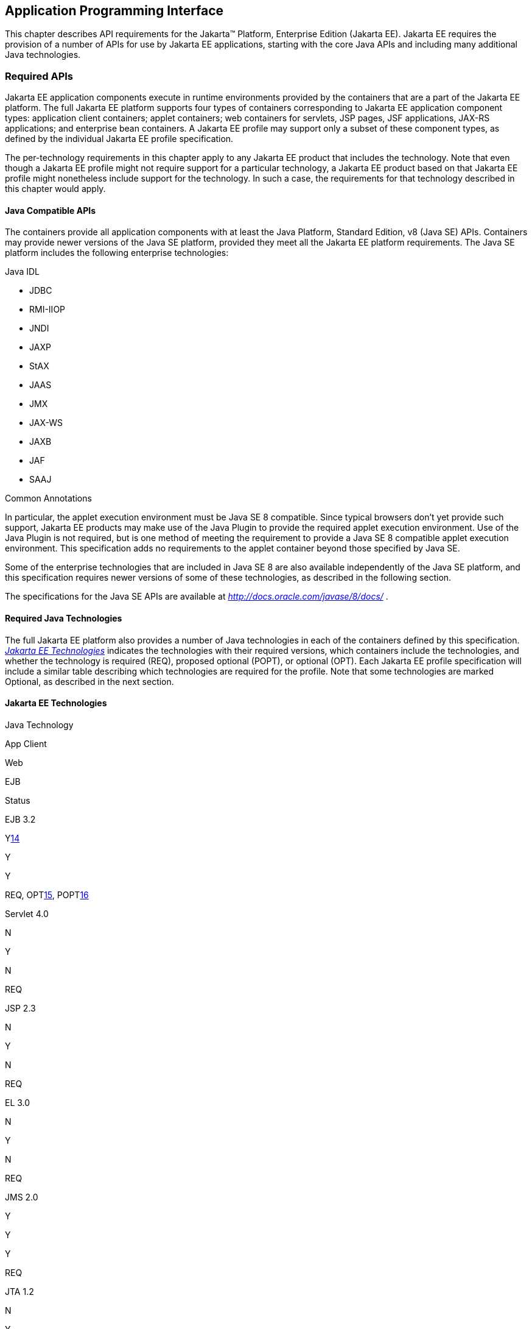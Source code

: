 [[a2133]]
== Application Programming Interface

This chapter describes API requirements
for the Jakarta™ Platform, Enterprise Edition (Jakarta EE). Jakarta EE requires
the provision of a number of APIs for use by Jakarta EE applications,
starting with the core Java APIs and including many additional Java
technologies.


[[a2136]]
=== Required APIs

Jakarta EE application components execute in
runtime environments provided by the containers that are a part of the
Jakarta EE platform. The full Jakarta EE platform supports four types of
containers corresponding to Jakarta EE application component types:
application client containers; applet containers; web containers for
servlets, JSP pages, JSF applications, JAX-RS applications; and
enterprise bean containers. A Jakarta EE profile may support only a subset
of these component types, as defined by the individual Jakarta EE profile
specification.

The per-technology requirements in this
chapter apply to any Jakarta EE product that includes the technology. Note
that even though a Jakarta EE profile might not require support for a
particular technology, a Jakarta EE product based on that Jakarta EE profile
might nonetheless include support for the technology. In such a case,
the requirements for that technology described in this chapter would
apply.

==== Java Compatible APIs

The containers provide all application
components with at least the Java Platform, Standard Edition, v8 (Java
SE) APIs. Containers may provide newer versions of the Java SE platform,
provided they meet all the Jakarta EE platform requirements. The Java SE
platform includes the following enterprise technologies:

Java IDL

* JDBC
* RMI-IIOP
* JNDI
* JAXP
* StAX
* JAAS
* JMX
* JAX-WS
* JAXB
* JAF
* SAAJ

Common Annotations

In particular, the applet execution
environment must be Java SE 8 compatible. Since typical browsers don’t
yet provide such support, Jakarta EE products may make use of the Java
Plugin to provide the required applet execution environment. Use of the
Java Plugin is not required, but is one method of meeting the
requirement to provide a Java SE 8 compatible applet execution
environment. This specification adds no requirements to the applet
container beyond those specified by Java SE.

Some of the enterprise technologies that are
included in Java SE 8 are also available independently of the Java SE
platform, and this specification requires newer versions of some of
these technologies, as described in the following section.

The specifications for the Java SE APIs are
available at _http://docs.oracle.com/javase/8/docs/_ .

==== Required Java Technologies

The full Jakarta EE platform also provides a
number of Java technologies in each of the containers defined by this
specification. _<<a2159, Jakarta EE Technologies>>_ indicates the technologies with their required
versions, which containers include the technologies, and whether the
technology is required (REQ), proposed optional (POPT), or optional
(OPT). Each Jakarta EE profile specification will include a similar table
describing which technologies are required for the profile. Note that
some technologies are marked Optional, as described in the next section.

[[a2159]]
==== Jakarta EE Technologies

Java Technology

App Client

Web

EJB

Status

EJB 3.2

{empty}Ylink:#a3661[14]

Y

Y

{empty}REQ, OPTlink:#a3662[15],
POPTlink:#a3663[16]

Servlet 4.0

N

Y

N

REQ

JSP 2.3

N

Y

N

REQ

EL 3.0

N

Y

N

REQ

JMS 2.0

Y

Y

Y

REQ

JTA 1.2

N

Y

Y

REQ

JavaMail 1.6

Y

Y

Y

REQ

Connector 1.7

N

Y

Y

REQ

Web Services 1.4

Y

Y

Y

REQ

JAX-RPC 1.1

Y

Y

Y

OPT

JAX-RS 2.1

N

Y

N

REQ

WebSocket 1.1

N

Y

N

REQ

JSON-P 1.1

Y

Y

Y

REQ

JSON-B 1.0

Y

Y

Y

REQ

Concurrency Utilities for Java EE 1.0

N

Y

Y

REQ

Batch 1.0

N

Y

Y

REQ

JAXR 1.0

Y

Y

Y

OPT

Jakarta EE Management 1.1

Y

Y

Y

REQ

{empty}Jakarta EE Deployment
1.2link:#a3664[17]

N

N

N

OPT

JACC 1.5

N

Y

Y

REQ

JASPIC 1.1

N

Y

Y

REQ

Jakarta EE Security API 1.0

N

Y

Y

REQ

JSP Debugging 1.0

N

Y

N

REQ

JSTL 1.2

N

Y

N

REQ

Web Services Metadata 2.1

Y

Y

Y

REQ

JSF 2.3

N

Y

N

REQ

Common Annotations 1.3

Y

Y

Y

REQ

Java Persistence 2.2

Y

Y

Y

REQ

Bean Validation 2.0

Y

Y

Y

REQ

Managed Beans 1.0

Y

Y

Y

REQ

Interceptors 1.2

Y

Y

Y

REQ

Contexts and Dependency Injection for Jakarta EE
2.0

Y

Y

Y

REQ

Dependency Injection for Java 1.0

Y

Y

Y

REQ

{empty}All classes and interfaces required by
the specifications for the APIs must be provided by the Jakarta EE
containers indicated above. In some cases, a Jakarta EE product is not
required to provide objects that implement interfaces intended to be
implemented by an application server, nevertheless, the definitions of
such interfaces must be included in the Jakarta EE platform. If an
implementation includes support for a technology marked as Optional,
that technology must be supported in the containers specified above. If
a product implementation does not support a technology marked as
Optional, it must not include the APIs for that
technology.link:#a3665[18]

[[a2331]]
==== Pruned Java Technologies

As the Jakarta EE specification has evolved,
some of the technologies originally included in Jakarta EE are no longer as
relevant as they were when they were introduced to the platform. The
Jakarta EE expert group follows a process first defined by the Java SE
expert group ( _http://mreinhold.org/blog/removing-features_ ) to prune
technologies from the platform in a careful and orderly way that
minimizes the impact to developers using these technologies, while
allowing the platform to grow even stronger. In short, the process
defines two steps:



. The Umbrella Expert Group (UEG) for release
N of the platform decides to propose that a particular feature be
removed. The specification for that release documents the proposal.
. The UEG for release N+1 decides whether to
remove the feature from that release, retain it as a required component,
or leave it in the "proposed removal" state for the next UEG to decide.



The result of successfully applying this
policy to a feature is not the actual deletion of the feature but rather
the conversion of the feature from a required component of the platform
into an optional component. No actual removal from the specification
occurs, although the feature may be removed from products at the choice
of the product vendor.

Technologies that have been pruned as of Jakarta
EE 8 are marked Optional in
<<a2159, Jakarta EE
Technologies>>. Technologies that may be pruned in a future release are
marked Proposed Optional in
<<a2159, Jakarta EE
Technologies>>.

[[a2339]]
=== Java Platform, Standard Edition (Java SE) Requirements

==== Programming Restrictions

 _The_ Jakarta EE _programming model divides
responsibilities between Application Component Providers and_ Jakarta EE
_Product Providers: Application Component Providers focus on writing
business logic and the_ Jakarta EE _Product Providers focus on providing a
managed system infrastructure in which the application components can be
deployed._

 _This division leads to a restriction on the
functionality that application components can contain. If application
components contain the same functionality provided by Jakarta EE system
infrastructure, there are clashes and mis-management of the
functionality._

 _For example, if enterprise beans were
allowed to manage threads, the_ Jakarta EE _platform could not manage the
life cycle of the enterprise beans, and it could not properly manage
transactions._

Since we do not want to subset the Java SE
platform, and we want Jakarta EE Product Providers to be able to use Java
SE products without modification in the Jakarta EE platform, we use the
Java SE security permissions mechanism to express the programming
restrictions imposed on Application Component Providers.

In this section, we specify the Java SE
security permissions that the Jakarta EE Product Provider must provide for
each application component type. We call these permissions the Jakarta EE
security permissions set. The Jakarta EE security permissions set is a
required part of the Jakarta EE API contract. We also specify the set of
permissions that the Jakarta EE Product Provider must be able to restrict
from being provided to application components. In addition, we specify
the means by which application component providers may declare the need
for specific permissions and how these declarations must be processed by
Jakarta EE products.

The Java SE security permissions are fully
described in
_http://docs.oracle.com/javase/8/docs/technotes/guides/security/permissions.html_
.

==== Jakarta EE Security Manager Related Requirements

Every Jakarta EE product must be capable of
running with a Java security manager that enforces Java security
permissions and that prevents application components from performing
operations for which they have not been provided the required
permissions.

===== Jakarta EE Product Provider’s Responsibilities

A Jakarta EE product may allow application
components to run without a security manager, but every Jakarta EE product
must be capable of running application components with a security
manager that enforces security permissions, as described below.

The set of security permissions provided to
application components by a particular installation is a matter of
policy outside the scope of this specification, however, every Jakarta EE
product must be capable of running with a configuration that provides
application classes and packaged libraries the permissions defined in
<<a2366, Jakarta EE Security
Permissions Set>>.

All Jakarta EE products must allow the set of
permissions available to application classes in a module to be
configurable, providing application components in some modules with
different permissions than those described in
<<a2366, Jakarta EE Security
Permissions Set>>.

As defined in
<<a2496, Declaring Permissions
Required by Application Components>>,” a component provider may declare
the permissions required by the application classes and libraries
packaged in a module. When a component provider has declared the
permissions required by a module, on successful deployment of the
module, at least the declared permissions must have been granted to the
application classes and libraries packaged in the module. If security
permissions are declared that conflict with the policy of the product
installation, the Jakarta EE product must fail deployment of the
application module. If an application module does not contain a
declaration of required security permissions and deployment otherwise
succeeds, the Jakarta EE product must grant the application classes and
libraries the permissions established by the security policy of the
installation. The Jakarta EE product must ensure that the system
administrator for the installation be able to define the security policy
for the installation to include the permissions in
<<a2366, Jakarta EE Security
Permissions Set>>.

Note that, on some installations of Jakarta EE
products, the security policy of the installation may be such that
applications are granted fewer permissions than those defined in

<<a2366, Jakarta EE Security
Permissions Set>> and, as a result, some applications that declare only
the permissions defined in
<<a2366, Jakarta EE Security
Permissions Set>> may not be deployable. Other applications that require
the same permissions but do not declare them may deploy but will
encounter runtime failures when the missing permission is required by
the application component.

Every Jakarta EE product must be capable of
running with a Java security manager and with an installation policy
that does not grant the permissions described in
<<a2438, Restrictable Jakarta EE
Security Permissions>> to Web, EJB, and resource adapter components. That
environment must otherwise fully support the requirements of this
specification.

===== Application Component Provider’s Responsibilities

To ensure that application deployment will
only succeed if required permissions are compatible with security policy
of the installation environment, application component providers should
declare all Java security permissions required by their application
components.

<<a2496, Declaring Permissions Required by Application Components>>,” defines the
mechanism(s) by which required permissions may be declared.

Note that, while FilePermissions or
SocketPermissions for specific resources may be granted as a result of
application components declaring them as required, the local operating
system or network security policy may restrict access to the requested
resources. This may result in a runtime failure to access these
resources even though deployment of the application has succeeded.

===== System Administrator’s Responsibilities

Security policy requirements differ from one
installation environment to another. The system administrator is
responsible for configuring the permissions available to application
modules to meet the security policy requirements of the installation
environment. For example, cloud environments may require greater
restrictions on the system resources available to applications than
on-premise enterprise installations. Note that restricting the
permissions beyond those in
<<a2366, Jakarta EE Security
Permissions Set>> may prevent some applications from working correctly.

Care should be taken by the system
administrator to ensure that resources that are expected to be available
to application components are appropriately represented in the security
policy of the operational environment.

In particular, the temporary file directory
made available through the ServletContext attribute
_javax.servlet.context.tempdir_ should be available to deployed
applications. The security policy of the operational environment should
grant the application server process access to the corresponding part of
the file system. The Jakarta EE Product must be capable of using the
security manager to enforce that an application only has access to the
part of the filesystem namespace named by the
_javax.security.context.tempdir_ attribute, and that that part of the
filesystem namespace is separate from the corresponding filesystem
namespace available to other applications.

===== Listing of the Jakarta EE Security Permissions Set

<<a2366, Jakarta EE Security Permissions Set>> lists the Java permissions that Jakarta
EE components (by type) can reliably be granted by a Jakarta EE product,
given appropriate local installation configuration.

[[a2366]]
===== Jakarta EE Security Permissions Set


Security Permissions

Target

Action

Application Clients





 _java.awt.AWTPermission_

accessClipboard



 _java.awt.AWTPermission_

accessEventQueue



 _java.awt.AWTPermission_

showWindowWithout

WarningBanner



 _java.lang.RuntimePermission_

exitVM



 _java.lang.RuntimePermission_

loadLibrary.*



 _java.lang.RuntimePermission_

queuePrintJob



 _java.net.SocketPermission_

*

connect

 _java.net.SocketPermission_

localhost:1024-

accept,listen

 _java.io.FilePermission_

*

read,write

 _java.util.PropertyPermission_

*

read

Applet Clients





 _java.net.SocketPermission_

 _codebase_

connect

 _java.util.PropertyPermission_

 _limited_

read

Web, EJB, and Resource Adapter

Components





 _java.lang.RuntimePermission_

loadLibrary.*



 _java.lang.RuntimePermission_

queuePrintJob



 _java.net.SocketPermission_

*

connect

 _java.io.FilePermission_

*

{empty}read,write link:#a3666[19]

java.io.FilePermission

file:$\{javax.servlet.context.tempdir}

{empty}read, write link:#a3667[20]

 _java.util.PropertyPermission_

*

read

===== Restrictable Jakarta EE Security Permissions

<<a2438, Restrictable Jakarta EE Security Permissions>> lists the Java permissions
that a Jakarta EE product must be capable of restricting when running a Web
or EJB application component. If the Target field is empty, a Jakarta EE
product must be capable of deploying application modules such that no
instances of that permission are granted to the components in the
application module.



[[a2438]]
===== Restrictable Jakarta EE Security Permissions

Security Permissions

Target

Action

Web, EJB, and Resource Adapter Components





java.security.AllPermission





java.security.SecurityPermission





java.security.UnresolvedPermission





java.awt.AWTPermission





java.io.SerializablePermission





java.lang.reflect.ReflectPermission





 _java.lang.RuntimePermission_

{empty}<any except loadLibrary.* and
queuePrintJob> link:#a3668[21]



 _java.net.NetPermission_





 _java.sql.SQLPermission_





 _java.util.PropertyPermission_

<any>

{empty}write link:#a3669[22]

java.util.logging.LoggingPermission





javax.net.ssl.SSLPermission





java.security.auth.AuthPermission





java.security.auth.PrivateCredentialPermission





java.security.auth.kerberos.DelegationPermission





java.security.auth.kerberos.ServicePermission





javax.sound.sampled.AudioPermission





[[a2496]]
===== Declaring Permissions Required by Application Components
By declaring the permissions required by an
application as described in this section, an application component
provider is ensured, through the successful deployment of his or her
application, that the Jakarta EE Product has granted at least the declared
permissions to the classes and libraries packaged in the application
module.

Since the specific set of permissions granted
to a successfully deployed application is a function of the security
policy for the installation and the permissions declared within the
_permissions.xml_ files, the application component provider is ensured
that the effective permission set consists of at least those permissions
that are declared within the application.

Permission declarations must be stored in
_META-INF/permissions.xml_ file within an EJB, web, application client,
or resource adapter archive in order for them to be located and
subsequently processed by the deployment machinery of the Jakarta EE
Product. The Jakarta EE Product is not required to support
_permissions.xml_ files that specify permission classes that are
packaged in the application.

The permissions for a packaged library are
the same as the permissions for the module. Thus, if a library is
packaged in a _.war_ file, it gets the permissions of the _.war_ file.

For applications packaged in an _.ear_ file,
the declaration of permissions must be at _.ear_ file level. This
permission set is applied to all modules and libraries packaged within
the _.ear_ file or within its contained modules. Any _permissions.xml_
files within such packaged modules are ignored, regardless of whether a
_permissions.xml_ file has been supplied for the _.ear_ file itself.

The fact that these permission declarations
are being made from within the context of a particular application
implies the codeBase(s) to which the grant should be made. This
simplifies the syntax that is needed to just the Permission class name
and two String arguments. This aligns the declaration syntax with the
default policy language and the constructor signature for permissions
that is compliant with the default policy syntax.



permission <class> [<name> [, <action
list>]];



The following is an example of a permission
set declaration:

...

<permissions>

 <permission>


<class-name>java.io.FilePermission</class-name>

 <name>/tmp/abc</name>

 <actions>read,write</actions>

 </permission>

 <permission>


<class-name>java.lang.RuntimePermission</class-name>

 <name>createClassLoader</name>

 </permission>

</permissions>

...



The Jakarta EE permissions XML Schema is located
at _http://xmlns.jcp.org/xml/ns/javaee/permissions_8.xsd_ .

==== Additional Requirements

[[a2523]]
===== Networking

The Java SE platform includes a pluggable
mechanism for supporting multiple URL protocols through the
_java.net.URLStreamHandler_ class and the
_java.net.URLStreamHandlerFactory_ interface.

The following URL protocols must be supported:

*  _file_ _:_ Only reading from a _file_ URL
need be supported. That is, the corresponding _URLConnection_ object’s
_getOutputStream_ method may fail with an _UnknownServiceException_ .
File access is restricted according to the permissions described above.
*  _http_ _:_ Version 1.1 of the HTTP protocol
must be supported. An _http_ URL must support both input and output.
*  _https_ : SSL version 3.0 and TLS version 1.2
must be supported by _https_ URL objects. Both input and output must be
supported.

The Java SE platform also includes a mechanism
for converting a URL’s byte stream to an appropriate object, using the
_java.net.ContentHandler_ class and _java.net.ContentHandlerFactory_
interface. A _ContentHandler_ object can convert a MIME byte stream to
an object. _ContentHandler_ objects are typically accessed indirectly
using the _getContent_ method of _URL_ and _URLConnection_ .

When accessing data of the following MIME types
using the _getContent_ method, objects of the corresponding Java type
listed in _<<a2531, Java Type of
Objects Returned When Using the getContent Method>>_ must be returned.

===== Java Type of Objects Returned When Using[[a2531]] the getContent Method

MIME Type

Java Type

 _image/gif_

 _java.awt.Image_

 _image/jpeg_

 _java.awt.Image_

 _image/png_

 _java.awt.Image_

Many environments will use HTTP proxies rather
than connecting directly to HTTP servers. If HTTP proxies are being used
in the local environment, the HTTP support in the Java SE platform
should be configured to use the proxy appropriately. Application
components must not be required to configure proxy support in order to
use an _http_ URL.

Most enterprise environments will include a
firewall that limits access from the internal network (intranet) to the
public Internet, and vice versa. It is typical for access using the HTTP
protocol to pass through such firewalls, perhaps by using proxy servers.
It is not typical that general TCP/IP traffic, including RMI-JRMP, and
RMI-IIOP, can pass through firewalls.

These considerations have implications on the
use of various protocols to communicate between application components.
This specification requires that HTTP access through firewalls be
possible where local policy allows. Some Jakarta EE products may provide
support for tunneling other communication through firewalls, but this is
neither specified nor required. Application developers should consider
the impact of these issues in the design of applications, particularly
in view of cloud environments, where a cloud platform provider might
only allow HTTP-based access.

===== JDBC™ API

The JDBC API, which is part of the Java SE
platform, allows for access to a wide range of data storage systems. The
Java SE platform, however, does not require that a system meeting the
Java Compatible™ quality standards provide a database that is accessible
through the JDBC API.

To allow for the development of portable
applications, the Jakarta EE specification does require that such a
database be available and accessible from a Jakarta EE product through the
JDBC API. Such a database must be accessible from web components,
enterprise beans, and application clients, but need not be accessible
from applets. In addition, the driver for the database must meet the
JDBC Compatible requirements in the JDBC specification.

Jakarta EE applications should not attempt to
load JDBC drivers directly. Instead, they should use the technique
recommended in the JDBC specification and perform a JNDI lookup to
locate a _DataSource_ object. The JNDI name of the _DataSource_ object
should be chosen as described in
<<a1120, Resource Manager
Connection Factory References>>.” The Jakarta EE platform must be able to
supply a _DataSource_ that does not require the application to supply
any authentication information when obtaining a database connection. Of
course, applications may also supply a user name and password when
connecting to the database.

When a JDBC API connection is used in an
_enterprise bean_ , the transaction characteristics will typically be
controlled by the container. The component should not attempt to change
the transaction characteristics of the connection, commit the
transaction, roll back the transaction, or set autocommit mode. Attempts
to make changes that are incompatible with the current transaction
context may result in a _SQLException_ being thrown. The EJB
specification contains the precise rules for _enterprise beans._

Note that the same restrictions apply when a
component creates a transaction using the JTA _UserTransaction_
interface. The component should not attempt the operations listed above
on the JDBC _Connection_ object that would conflict with the transaction
context.

Drivers supporting the JDBC API in a Jakarta EE
environment must meet the JDBC API Compliance requirements as specified
in the JDBC specification.

The JDBC API includes APIs for connection
naming via JNDI, connection pooling, and distributed transaction
support. The connection pooling and distributed transaction features are
intended for use by JDBC drivers to coordinate with an application
server. Jakarta EE products are not required to support the application
server facilities described by these APIs, although they may prove
useful.

The Connector architecture defines an SPI
that essentially extends the functionality of the JDBC SPI with
additional security functionality, and a full packaging and deployment
functionality for resource adapters. A Jakarta EE product that supports the
Connector architecture must support deploying and using a JDBC driver
that has been written and packaged as a resource adapter using the
Connector architecture.

The JDBC 4.2 specification is available at
_https://jcp.org/en/jsr/detail?id=221_ .

[[a2553]]
===== Jakarta™ API for XML Web Services (JAX-WS) Requirements

The JAX-WS specification provides support for
web services that use the JAXB API for binding XML data to Java objects.
The JAX-WS specification defines client APIs for accessing web services
as well as techniques for implementing web service endpoints. The Web
Services for Jakarta EE specification describes the deployment of
JAX-WS-based services and clients. The EJB and Servlet specifications
also describe aspects of such deployment. It must be possible to deploy
JAX-WS-based applications using any of these deployment models.

The JAX-WS specification describes the
support for message handlers that can process message requests and
responses. In general, these message handlers execute in the same
container and with the same privileges and execution context as the
JAX-WS client or endpoint component with which they are associated.
These message handlers have access to the same JNDI _java:comp/env_
namespace as their associated component. Custom serializers and
deserializers, if supported, are treated in the same way as message
handlers.

The JAX-WS specification is available at
_http://jcp.org/en/jsr/summary?id=224_ .

===== Java IDL (Proposed Optional)

The requirements in this section only apply
to Jakarta EE products that support interoperability using CORBA.

Java IDL allows applications to access any
CORBA object, written in any language, using the standard IIOP protocol.
The Jakarta EE security restrictions typically prevent all application
component types except application clients from creating and exporting a
CORBA object, but all Jakarta EE application component types can be clients
of CORBA objects.

A Jakarta EE product must support Java IDL as
defined by chapters 1 - 8, 13, and 15 of the CORBA 2.3.1 specification,
available at _http://www.omg.org/cgi-bin/doc?formal/99-10-07_ , and the
IDL To Java Language Mapping Specification, available at
_http://www.omg.org/cgi-bin/doc?ptc/2000-01-08_ .

The IIOP protocol supports the ability to
multiplex calls over a single connection. All Jakarta EE products must
support requests from clients that multiplex calls on a connection to
either Java IDL server objects or RMI-IIOP server objects (such as
enterprise beans). The server must allow replies to be sent in any
order, to avoid deadlocks where one call would be blocked waiting for
another call to complete. Jakarta EE clients are not required to multiplex
calls, although such support is highly recommended.

A Jakarta EE product must provide support for a
CORBA Portable Object Adapter (POA) to support portable stub, skeleton,
and tie classes. A Jakarta EE application that defines or uses CORBA
objects other than enterprise beans must include such portable stub,
skeleton, and tie classes in the application package.

Jakarta EE applications need to use an instance
of _org.omg.CORBA.ORB_ to perform many Java IDL and RMI-IIOP operations.
The default ORB returned by a call to _ORB.init(new String[0], null)_
must be usable for such purposes; an application need not be aware of
the implementation classes used for the ORB and RMI-IIOP support.

In addition, for performance reasons it is
often advantageous to share an ORB instance among components in an
application. To support such usage, all web, enterprise bean, and
application client containers are required to provide an ORB instance in
the JNDI namespace under the name _java:comp/ORB_ . The container is
allowed, but not required, to share this instance between components.
The container may also use this ORB instance itself. To support
isolation between applications, an ORB instance should not be shared
between components in different applications. To allow this ORB instance
to be safely shared between components, portable components must
restrict their usage of certain ORB APIs and functionality:

* Do not call the ORB _shutdown_ method.
* Do not call the _org.omg.CORBA_2_3.ORB_
methods _register_value_factory_ and _unregister_value_factory_ with an
_id_ used by the container.

A Jakarta EE product must provide a COSNaming
service to support the EJB interoperability requirements. It must be
possible to access this COSNaming service using the Java IDL COSNaming
APIs. Applications with appropriate privileges must be able to lookup
objects in the COSNaming service. COSNaming is defined in the
Interoperable Naming Service specification, available at
_http://www.omg.org/cgi-bin/doc?formal/2000-06-19_ .

===== RMI-JRMP

JRMP is the Java technology-specific Remote
Method Invocation (RMI) protocol. The Jakarta EE security restrictions
typically prevent all application component types except application
clients from creating and exporting an RMI object, but all Jakarta EE
application component types can be clients of RMI objects.

===== RMI-IIOP (Proposed Optional)

The requirements in this section only apply
to Jakarta EE products that include an EJB container and support
interoperability using RMI-IIOP.

RMI-IIOP allows objects defined using RMI
style interfaces to be accessed using the IIOP protocol. It must be
possible to make any remote _enterprise bean accessible via_ RMI-IIOP.
Some Jakarta EE products will simply make all remote enterprise beans
always (and only) accessible via RMI-IIOP; other products might control
this via an administrative or deployment action. These and other
approaches are allowed, provided that any remote enterprise bean (or by
extension, all remote enterprise beans) can be made accessible using
RMI-IIOP.

Components accessing remote _enterprise
beans_ may need to use the _narrow_ method of the
_javax.rmi.PortableRemoteObject_ class, under circumstances described in
the EJB specification. Because remote enterprise beans may be deployed
using other RMI protocols, portable applications must not depend on the
characteristics of RMI-IIOP objects (for example, the use of the _Stub_
and _Tie_ base classes) beyond what is specified in the EJB
specification.

The Jakarta EE security restrictions typically
prevent all application component types, except application clients,
from creating and exporting an RMI-IIOP object. All Jakarta EE application
component types can be clients of RMI-IIOP objects. Jakarta EE applications
should also use JNDI to lookup non-EJB RMI-IIOP objects. The JNDI names
used for such non-EJB RMI-IIOP objects should be configured at
deployment time using the standard environment entries mechanism (see
<<a607, JNDI Naming Context>>”).
The application should fetch a name from JNDI using an environment
entry, and use the name to lookup the RMI-IIOP object. Typically such
names will be configured to be names in the COSNaming name service.

This specification does not provide a
portable way for applications to bind objects to names in a name
service. Some products may support use of JNDI and COSNaming for binding
objects, but this is not required. Portable Jakarta EE application clients
can create non-EJB RMI-IIOP server objects for use as callback objects,
or to pass in calls to other RMI-IIOP objects.

Note that while RMI-IIOP doesn’t specify how
to propagate the current security context or transaction context, the
EJB interoperability specification does define such context propagation.
This specification only requires that the propagation of context
information as defined in the EJB specification be supported in the use
of RMI-IIOP to access enterprise beans. The propagation of context
information is not required in the uses of RMI-IIOP to access objects
other than enterprise beans.

The RMI-IIOP specification describes how
portable Stub and _Tie_ classes can be created. To be portable to all
implementations that use a CORBA Portable Object Adapter (POA), the
_Tie_ classes must extend the _org.omg.PortableServer.Servant_ class.
This is typically done by using the _-poa_ option to the _rmic_ command.
A Jakarta EE product must provide support for these portable _Stub_ and
_Tie_ classes, typically using the required CORBA POA. However, for
portability to systems that do not use a POA to implement RMI-IIOP,
applications should not depend on the fact that the _Tie_ extends the
_Servant_ class. A Jakarta EE application that defines or uses RMI-IIOP
objects other than enterprise beans must include such portable _Stub_
and _Tie_ classes in the application package. _Stub_ and _Tie_ objects
for enterprise beans, however, must not be included with the
application: they will be generated, if needed, by the Jakarta EE product
at deployment time or at run time.

RMI-IIOP is defined by chapters 5, 6, 13, 15,
and section 10.6.2 of the CORBA 2.3.1 specification, available at
_http://www.omg.org/cgi-bin/doc?formal/99-10-07_ , and by the Jakarta™
Language To IDL Mapping Specification, available at
_http://www.omg.org/cgi-bin/doc?ptc/2000-01-06_ .

===== JNDI

A Jakarta EE product that supports the following
types of objects must be able to make them available in the
application’s JNDI namespace: _EJBHome_ objects, _EJBLocalHome_ objects,
EJB business interface objects, JTA _UserTransaction_ objects, JDBC API
_DataSource_ objects, JMS _ConnectionFactory_ and _Destination_ objects,
JavaMail _Session_ objects, _URL_ objects, resource manager
_ConnectionFactory_ objects (as specified in the Connector
specification), _ORB_ objects, _EntityManagerFactory_ objects, and other
Java language objects as described in
<<a567, Resources, Naming, and
Injection>>.” The JNDI implementation in a Jakarta EE product must be
capable of supporting all of these uses in a single application
component using a single JNDI _InitialContext_ . Application components
will generally create a JNDI _InitialContext_ using the default
constructor with no arguments. The application component may then
perform lookups on that _InitialContext_ to find objects as specified
above.

The names used to perform lookups for Jakarta EE
objects are application dependent. The application component’s metadata
annotations and/or deployment descriptor are used to list the names and
types of objects expected. The Deployer configures the JNDI namespace to
make appropriate components available. The JNDI names used to lookup
such objects must be in the JNDI _java:_ namespace. See
<<a567, Resources, Naming, and
Injection>>” for details.

Particular names are defined by this
specification for the cases when the Jakarta EE product includes the
corresponding technology. For all application components that have
access to the JTA _UserTransaction_ interface, the appropriate
_UserTransaction_ object can be found using the name
_java:comp/UserTransaction_ . In all containers except the applet
container, application components may lookup a CORBA _ORB_ instance
using the name _java:comp/ORB_ . For all application components that
have access to the CDI _BeanManager_ interface, the appropriate
_BeanManager_ object can be found using the name _java:comp/BeanManager_
. For all application components that have access to the Validation
APIs, the appropriate _Validator_ and _ValidatorFactory_ objects can be
found using the names _java:comp/Validator_ and
_java:comp/ValidatorFactory_ respectively.

The name used to lookup a particular Jakarta EE
object may be different in different application components. In general,
JNDI names can not be meaningfully passed as arguments in remote calls
from one application component to another remote component (for example,
in a call to an _enterprise bean_ ).

The JNDI _java:_ namespace is commonly
implemented as symbolic links to other naming systems. Different
underlying naming services may be used to store different kinds of
objects, or even different instances of objects. It is up to a Jakarta EE
product to provide the necessary JNDI service providers for accessing
the various objects defined in this specification.

This specification requires that the Jakarta EE
platform provide the ability to perform lookup operations as described
above. Different JNDI service providers may provide different
capabilities, for instance, some service providers may provide only
read-only access to the data in the name service.

A Jakarta EE product may be required to provide
a COSNaming name service to meet the EJB interoperability requirements.
In such a case, a COSNaming JNDI service provider must be available
through the web, EJB, and application client containers. It will also
typically be available in the applet container, but this is not
required.

A COSNaming JNDI service provider is a part
of the Java SE 8 SDK and JRE from Oracle, but is not a required
component of the Java SE specification. The COSNaming JNDI service
provider specification is available at
_http://docs.oracle.com/javase/8/docs/technotes/guides/jndi/jndi-cos.html_
.

See
<<a567, Resources, Naming, and
Injection>>” for the complete naming requirements for the Jakarta EE
platform. The JNDI specification is available at
_http://docs.oracle.com/javase/8/docs/technotes/guides/jndi/index.html_
.

===== Context Class Loader

This specification requires that Jakarta EE
containers provide a per thread context class loader for the use of
system or library classes in dynamically loading classes provided by the
application. The EJB specification requires that all EJB client
containers provide a per thread context class loader for dynamically
loading system value classes. The per thread context class loader is
accessed using the _Thread_ method _getContextClassLoader_ .

The classes used by an application will
typically be loaded by a hierarchy of class loaders. There may be a top
level application class loader, an extension class loader, and so on,
down to a system class loader. The top level application class loader
delegates to the lower class loaders as needed. Classes loaded by lower
class loaders, such as portable EJB system value classes, need to be
able to discover the top level application class loader used to
dynamically load application classes.

This specification requires that containers
provide a per thread context class loader that can be used to load top
level application classes as described above. See
<<a2966, Dynamic Class Loading>>”
for recommendations for libraries that dynamically load classes.

===== Jakarta™ Authentication and Authorization Service (JAAS) Requirements

All EJB containers and all web containers
must support the use of the JAAS APIs as specified in the Connector
specification. All application client containers must support use of the
JAAS APIs as specified in
<<a3294, Application Clients>>.”

A reference guide to the JAAS APIs is
available at
_http://docs.oracle.com/javase/8/docs/technotes/guides/security/jaas/JAASRefGuide.html_
.

===== Logging API Requirements

The Logging API provides classes and
interfaces in the _java.util.logging_ package that are the Java™
platform’s core logging facilities. This specification does not require
any additional support for logging. A Jakarta EE application typically will
not have the _LoggingPermission_ necessary to control the logging
configuration, but may use the logging API to produce log records. A
future version of this specification may require that the Jakarta EE
containers use the logging API to log certain events.

===== Preferences API Requirements

The Preferences API in the _java.util.prefs_
package allows applications to store and retrieve user and system
preference and configuration data. A Jakarta EE application typically will
not have the _RuntimePermission("preferences")_ necessary to use the
Preferences API. This specification does not define any relationship
between the principal used by a Jakarta EE application and the user
preferences tree defined by the Preferences API. A future version of
this specification may define the use of the Preferences API by Jakarta EE
applications.

=== Enterprise JavaBeans™ (EJB) 3.2 Requirements

This specification requires that a Jakarta EE
product provide support for _enterprise beans_ as specified in the EJB
specification. The EJB specification is available at
_http://jcp.org/en/jsr/summary?id=345_ .

This specification does not impose any
additional requirements at this time. Note that the EJB specification
includes the specification of the EJB interoperability protocol based on
RMI-IIOP. Support for the EJB interoperability protocol is Proposed
Optional in Jakarta EE 8. All containers that support EJB clients must be
capable of using the EJB interoperability protocol to invoke enterprise
beans. All EJB containers must support the invocation of enterprise
beans using the EJB interoperability protocol. A Jakarta EE product may
also support other protocols for the invocation of enterprise beans.

A Jakarta EE product may support multiple object
systems (for example, RMI-IIOP and RMI-JRMP). It may not always be
possible to pass object references from one object system to objects in
another object system. However, when an enterprise bean is using the
RMI-IIOP protocol, it must be possible to pass object references for
RMI-IIOP or Java IDL objects as arguments to methods on such an
enterprise bean, and to return such object references as return values
of a method on such an enterprise bean. In addition, it must be possible
to pass a reference to an RMI-IIOP-based enterprise bean’s Home or
Remote interface to a method on an RMI-IIOP or Java IDL object, or to
return such an enterprise bean object reference as a return value from
such an RMI-IIOP or Java IDL object.

In a Jakarta EE product that includes both an
EJB container and a web container, both containers are required to
support access to local enterprise beans. No support is provided for
access to local enterprise beans from the application client container
or the applet container.

=== Servlet 4.0 Requirements

The Servlet specification defines the
packaging and deployment of web applications, whether standalone or as
part of a Jakarta EE application. The Servlet specification also addresses
security, both standalone and within the Jakarta EE platform. These
optional components of the Servlet specification are requirements of the
Jakarta EE platform.

The Servlet specification includes additional
requirements for web containers that are part of a Jakarta EE product and a
Jakarta EE product must meet these requirements as well.

The Servlet specification defines
distributable web applications. To support Jakarta EE applications that are
distributable, this specification adds the following requirements.

Web containers must support Jakarta EE
distributable web applications placing objects of any of the following
types (when supported by the Jakarta EE product) into a
_javax.servlet.http.HttpSession_ object using the _setAttribute_ or
_putValue_ methods:

_java.io.Serializable_

*  _javax.ejb.EJBObject_
*  _javax.ejb.EJBHome_
*  _javax.ejb.EJBLocalObject_
*  _javax.ejb.EJBLocalHome_
*  _javax.transaction.UserTransaction_
* a _javax.naming.Context_ object for the
_java:comp/env_ context

a reference to an EJB local or remote business interface or no-interface view

Web containers may support objects of other
types as well. Web containers must throw a
_java.lang.IllegalArgumentException_ if an object that is not one of the
above types, or another type supported by the container, is passed to
the _setAttribute_ or _putValue_ methods of an _HttpSession_ object
corresponding to a Jakarta EE distributable session. This exception
indicates to the programmer that the web container does not support
moving the object between VMs. A web container that supports multi-VM
operation must ensure that, when a session is moved from one VM to
another, all objects of supported types are accurately recreated on the
target VM.

The Servlet specification defines access to
local enterprise beans as an optional feature. This specification
requires that all Jakarta EE products that include both a web container and
an EJB container provide support for access to local enterprise beans
from the web container.

The Servlet specification is available at
_http://jcp.org/en/jsr/detail?id=369_ .

=== JavaServer Pages™ (JSP) 2.3 Requirements

The JSP specification depends on and builds
on the servlet framework. A Jakarta EE product must support the entire JSP
specification.

The JSP specification is available at
_http://jcp.org/en/jsr/summary?id=245_ .

=== Expression Language (EL) 3.0 Requirements

The Expression Language specification was
formerly a part of the JavaServer Pages specification. It was split off
into its own specification so that it could be used independently of
JavaServer Pages. A Jakarta EE product must support the Expression
Language.

The Expression Language specification is
available at _http://jcp.org/en/jsr/detail?id=341_ .

=== Jakarta™ Message Service (JMS) 2.0 Requirements

A Java Message Service provider must be
included in a Jakarta EE product that requires support for JMS. The JMS
implementation must provide support for both JMS point-to-point and
publish/subscribe messaging, and thus must make those facilities
available using the _ConnectionFactory_ and _Destination_ APIs.

The JMS specification defines several
interfaces intended for integration with an application server. A Jakarta
EE product need not provide objects that implement these interfaces, and
portable Jakarta EE applications must not use the following interfaces:

* j _avax.jms.ServerSession_
*  _javax.jms.ServerSessionPool_
*  _javax.jms.ConnectionConsumer_

all _javax.jms_ XA interfaces

The following methods may only be used by
application components executing in the application client container:

*  _javax.jms.MessageConsumer_ method
_getMessageListener_
*  _javax.jms.MessageConsumer_ method
_setMessageListener_
*  _javax.jms.JMSConsumer_ method
_getMessageListener_
*  _javax.jms.JMSConsumer_ method
_setMessageListener_
*  _javax.jms.Connection_ method
_setExceptionListener_
*  _javax.jms.Connection_ method _stop_
*  _javax.jms.Connection_ method
_setClientID_
*  _javax.jms.JMSContext_ method _stop_
*  _javax.jms.JMSContext_ method
_setClientID_
*  _javax.jms.JMSContext_ method
_setExceptionListener_
*  _javax.jms.JMSContext_ method
_createContext_
*  _javax.jms.Producer_ method _setAsync_
*  _javax.jms.MessageProducer_ method
_send(Message_ _message, CompletionListener_ _completionListener)_
*  _javax.jms.MessageProducer_ method
_send(Message_ _message,_ _int_ _deliveryMode,_ _int_ _priority,_ _long_
_timeToLive,_ _CompletionListener completionListener)_
*  _javax.jms.MessageProducer_ method
_send(Destination_ _destination, Message_ _message,_
_CompletionListener_ _completionListener)_
*  _javax.jms.MessageProducer_ method
_send(Destination_ _destination, Message_ _message,_ _int_
_deliveryMode,_ _int_ _priority,_ _long_ _timeToLive,
CompletionListener_ _completionListener)_

The following methods may only be used by
application components executing in the application client container.
Note, however, that these methods provide an expert facility not used by
ordinary applications. See the JMS specification for further detail.

_javax.jms.Session_ method _setMessageListener_

*  _javax.jms.Session_ method
_getMessageListener_
*  _javax.jms.Session_ method _run_
*  _javax.jms.Connection_ method
_createConnectionConsumer_
*  _javax.jms.Connection_ method
_createSharedConnectionConsumer_
*  _javax.jms.Connection_ method
_createDurableConnectionConsumer_

_javax.jms.Connection_ method _createSharedDurableConnectionConsumer_

A Jakarta EE container may throw a
_JMSException_ (if allowed by the method) or a _JMSRuntimeException_ (if
throwing a _JMSException_ is not allowed by the method) if the
application component violates any of the above restrictions.

Application components in the web and EJB
containers must not attempt to create more than one active (not closed)
_Session_ object per connection. An attempt to use the _Connection_
object’s _createSession_ method when an active _Session_ object exists
for that connection should be prohibited by the container. The container
should throw a _JMSException_ if the application component violates this
restriction. An attempt to use the _JMSContext_ object’s _createContext_
method should be prohibited by the container. The container should throw
a _JMSRuntimeException_ , since the first _JMSContext_ already contains
a connection and session and this method would create a second session
on the same connection. Application client containers must support the
creation of multiple sessions for each connection.

The JMS specification defines further
restrictions on the use of JMS in the EJB and web containers. In
general, the behavior of a JMS provider should be the same in both the
EJB container and the web container.

The JMS specification is available at
_http://jcp.org/en/jsr/detail?id=343._

=== Jakarta™ Transaction API (JTA) 1.2 Requirements

JTA defines the _UserTransaction_ interface
that is used by applications to start, and commit or abort transactions.
Application components get a _UserTransaction_ object through a JNDI
lookup using the name _java:comp/UserTransaction_ or by requesting
injection of a _UserTransaction_ object.

JTA also defines the
_TransactionSynchronizationRegistry_ interface that can be used by
system level components such as persistence managers to interact with
the transaction manager. These components get a
_TransactionSynchronizationRegistry_ object through a JNDI lookup using
the name _java:comp/TransactionSynchronizationRegistry_ or by requesting
injection of a _TransactionSynchronizationRegistry_ object.

A number of interfaces defined by JTA are used
by an application server to communicate with a transaction manager, and
for a transaction manager to interact with a resource manager. These
interfaces must be supported as described in the Connector
specification. In addition, support for other transaction facilities may
be provided transparently to the application by a Jakarta EE product.

The JTA specification is available at
_http://jcp.org/en/jsr/detail?id=907_ .

=== JavaMail™ 1.6 Requirements

The JavaMail API allows for access to email
messages contained in message stores, and for the creation and sending
of email messages using a message transport. Specific support is
included for Internet standard MIME messages. Access to message stores
and transports is through protocol providers supporting specific store
and transport protocols. The JavaMail API specification does not require
any specific protocol providers, but the JavaMail reference
implementation includes an IMAP message store provider, a POP3 message
store provider, and an SMTP message transport provider.

Configuration of the JavaMail API is
typically done by setting properties in a _Properties_ object that is
used to create a _javax.mail.Session_ object using a static factory
method. To allow the Jakarta EE platform to configure and manage JavaMail
API sessions, an application component that uses the JavaMail API should
request a _Session_ object using JNDI, and should list its need for a
_Session_ object in its deployment descriptor using a _resource-ref_
element, or by using a _Resource_ annotation. A JavaMail API _Session_
object should be considered a resource factory, as described in
<<a1120, Resource Manager
Connection Factory References>>.” This specification requires that the
Jakarta EE platform support _javax.mail.Session_ objects as resource
factories, as described in that section.

The Jakarta EE platform requires that a message
transport be provided that is capable of handling addresses of type
_javax.mail.internet.InternetAddress_ and messages of type
_javax.mail.internet.MimeMessage_ . The default message transport must
be properly configured to send such messages using the _send_ method of
the _javax.mail.Transport_ class. Any authentication needed by the
default transport must be handled without need for the application to
provide a _javax.mail.Authenticator_ or to explicitly connect to the
transport and supply authentication information.

This specification does not require that a Jakarta
EE product support any message store protocols.

Note that the JavaMail API creates threads to
deliver notifications of _Store_ , _Folder_ , and _Transport_ events.
The use of these notification facilities may be limited by the
restrictions on the use of threads in various containers. In EJB
containers, for instance, it is typically not possible to create
threads.

The JavaMail API uses the JavaBeans Activation
Framework API to support various MIME data types. The JavaMail API must
include _javax.activation.DataContentHandlers_ for the following MIME
data types, corresponding to the Java programming language type
indicated in _<<a2675, JavaMail
API MIME Data Type to Java Type Mappings>>_ .

[[a2675]]JavaMail API MIME Data Type to Java Type Mappings

Mime Type

Java Type

 _text/plain_

 _java.lang.String_

 _text/html_

 _java.lang.String_

 _text/xml_

 _java.lang.String_

 _multipart/*_

 _javax.mail.internet.MimeMultipart_

 _message/rfc822_

 _javax.mail.internet.MimeMessage_

The JavaMail API specification is available
at _http://jcp.org/en/jsr/detail?id=919_ .

=== Jakarta™ EE Connector Architecture 1.7 Requirements

In full Jakarta EE products, all EJB containers
and all web containers must support the full set of Connector APIs. All
such containers must support Resource Adapters that use any of the
specified transaction capabilities. The Jakarta EE deployment tools must
support deployment of Resource Adapters, as defined in the Connector
specification, and must support the deployment of applications that use
Resource Adapters.

The Connector specification is available at
_http://jcp.org/en/jsr/detail?id=322_ .

=== Web Services for Jakarta EE 1.4 Requirements

The Web Services for Jakarta EE specification
defines the capabilities a Jakarta EE application server must support for
deployment of web service endpoints. A complete deployment model is
defined, including several new deployment descriptors. All Jakarta EE
products must support the deployment and execution of web services as
specified by the Web Services for Jakarta EE specification (JSR-109).

The Web Services for Jakarta EE specification is
available at _http://jcp.org/en/jsr/detail?id=109_ .

=== Jakarta™ API for XML-based RPC (JAX-RPC) 1.1 Requirements (Optional)

The JAX-RPC specification defines client APIs
for accessing web services as well as techniques for implementing web
service endpoints. The Web Services for Jakarta EE specification describes
the deployment of JAX-RPC-based services and clients. The EJB and
Servlet specifications also describe aspects of such deployment. In Jakarta
EE products that support JAX-RPC, it must be possible to deploy
JAX-RPC-based applications using any of these deployment models.

The JAX-RPC specification describes the
support for message handlers that can process message requests and
responses. In general, these message handlers execute in the same
container and with the same privileges and execution context as the
JAX-RPC client or endpoint component with which they are associated.
These message handlers have access to the same JNDI _java:comp/env_
namespace as their associated component. Custom serializers and
deserializers, if supported, are treated in the same way as message
handlers.

Note that neither web service annotations nor
injection is supported for JAX-RPC service endpoints and handlers. New
applications are encouraged to use JAX-WS to take advantage of these new
facilities that make it easier to write web services.

The JAX-RPC specification is available at
_http://jcp.org/en/jsr/detail?id=101_ .

=== Jakarta™ API for RESTful Web Services (JAX-RS) 2.1 Requirements

JAX-RS defines APIs for the development of
Web services built according to the Representational State Transfer
(REST) architectural style.

In a full Jakarta EE product, all Jakarta EE web
containers are required to support applications that use JAX-RS
technology.

The specification describes the deployment of
services as a servlet. It must be possible to deploy JAX-RS-based
applications using this deployment model with the _servlet-class_
element of the web.xml descriptor naming the application-supplied
extension of the JAX-RS _Application_ abstract class.

The specification defines a set of optional
container-managed facilities and resources that are intended to be
available in a Jakarta EE container — all such features and resources must
be made available.

The JAX-RS specification is available at
_http://jcp.org/en/jsr/summary?id=370_ .

=== Java API for WebSocket 1.1 (WebSocket) Requirements

The Java API for WebSocket (WebSocket) is a
standard API for creating WebSocket applications. In a full Jakarta EE
product, all Jakarta EE web containers are required to support the
WebSocket API.

The Java API for WebSocket specification can
be found at _http://jcp.org/en/jsr/detail?id=356_ .

=== Java API for JSON Processing 1.1 (JSON-P) Requirements

JSON (JavaScript Object Notation) is a
lightweight data-interchange format used by many web services. The Java
API for JSON Processing (JSON-P) provides a convenient way to process
(parse, generate, transform, and query) JSON text.

In a full Jakarta EE product, all Jakarta EE
application client containers, web containers, and EJB containers are
required to support the JSON-P API.

The Java API for JSON Processing
specification can be found at _http://jcp.org/en/jsr/detail?id=374_ .

[[a2713]]
=== Java API for JSON Binding 1.0 (JSON-B) Requirements

The Java API for JSON Binding (JSON-B)
provides a convenient way to map between JSON text and Java objects.

In a full Jakarta EE product, all Jakarta EE
application client containers, web containers, and EJB containers are
required to support the JSON-B API.

The Java API for JSON Binding specification
can be found at _http://jcp.org/en/jsr/detail?id=367_ .

=== Concurrency Utilities for Jakarta EE 1.0 (Concurrency Utilities) Requirements

Concurrency Utilities for Jakarta EE is a
standard API for providing asynchronous capabilities to Jakarta EE
application components through the following types of objects: managed
executor service, managed scheduled executor service, managed thread
factory, and context service. In a full Jakarta EE product, all Jakarta EE web
containers and EJB containers are required to support the Concurrency
Utilities API. The Jakarta EE Product Provider must provide preconfigured
default managed executor service, managed scheduled executor service,
managed thread factory, and context service objects for use by the
application in the containers in which the Concurrency Utilities API is
required to be supported.

The Concurrency Utilities for Jakarta EE
specification can be found at _http://jcp.org/en/jsr/detail?id=236_ .

=== Batch Applications for the Java Platform 1.0 (Batch) Requirements

The Batch Applications for the Java Platform
API (Batch) provides a programming model for batch applications and a
runtime for scheduling and executing jobs.

In a full Jakarta EE product, all Jakarta EE web
containers and EJB containers are required to support the Batch API.

The Batch Application for the Java Platform
specification can be found at _http://jcp.org/en/jsr/detail?id=352_ .

=== Jakarta™ API for XML Registries (JAXR) 1.0 Requirements (Optional)

The JAXR specification defines APIs for
client access to XML-based registries such as ebXML registries and UDDI
registries. Jakarta EE products that support JAXR must include a JAXR
registry provider that meets at least the JAXR level 0 requirements.

The JAXR specification is available at
_http://jcp.org/en/jsr/detail?id=93_ .

=== Jakarta™ Platform, Enterprise Edition Management API 1.1 Requirements

The Jakarta EE Management API provides APIs for
management tools to query a Jakarta EE application server to determine its
current status, applications deployed, and so on. All Jakarta EE products
must support this API as described in its specification.

The Jakarta EE Management API specification is
available at _http://jcp.org/en/jsr/detail?id=77_ .

[[a2730]]
=== Jakarta™ Platform, Enterprise Edition Deployment API 1.2 Requirements (Optional)

The Jakarta EE Deployment API defines the
interfaces between the runtime environment of a deployment tool and
plug-in components provided by a Jakarta EE application server. These
plug-in components execute in the deployment tool and implement the Jakarta
EE product-specific deployment mechanisms. Jakarta EE products that support
the Jakarta EE Deployment API are required to supply these plug-in
components for use in tools from other vendors.

Note that the Jakarta EE Deployment
specification does not define new APIs for direct use by Jakarta EE
applications. However, it would be possible to create a Jakarta EE
application that acts as a deployment tool and provides the runtime
environment required by the Jakarta EE Deployment specification.

The Jakarta EE Deployment API specification is
available at _http://jcp.org/en/jsr/detail?id=88_ .

=== Jakarta™ Authorization Contract for Containers (JACC) 1.5 Requirements

The JACC specification defines a contract
between a Jakarta EE application server and an authorization policy
provider. In a full Jakarta EE product, all Jakarta EE web containers and
enterprise bean containers are required to support this contract.

The JACC specification can be found at
_http://jcp.org/en/jsr/detail?id=115[]http://jcp.org/en/jsr/detail?id=115._

[[a2737]]
=== Jakarta™ Authentication Service Provider Interface for Containers (JASPIC) 1.1 Requirements

The JASPIC specification defines a service
provider interface (SPI) by which authentication providers implementing
message authentication mechanisms may be integrated in client or server
message processing containers or runtimes. Authentication providers
integrated through this interface operate on network messages provided
to them by their calling container. They transform outgoing messages
such that the source of the message may be authenticated by the
receiving container, and the recipient of the message may be
authenticated by the message sender. They authenticate incoming messages
and return to their calling container the identity established as a
result of the message authentication.

In a full Jakarta EE product, all Jakarta EE web
containers and enterprise bean containers are required to support the
baseline compatibility requirements as defined by the JASPIC
specification. In a full Jakarta EE product, all web containers must also
support the Servlet Container Profile as defined in the JASPIC
specification. In a Jakarta EE profile product that includes Servlet and
JASPIC, all web containers must also support the Servlet Container
Profile as defined in the JASPIC specification. Support for the JASPIC
SOAP Profile is not required.

The JASPIC specification can be found at
_http://jcp.org/en/jsr/detail?id=196_ .

[[a2741]]
=== Jakarta EE Security API 1.0 Requirements

The Jakarta EE Security API leverages JASPIC,
but provides an easier to use SPI for authentication of users of web
applications and defines identity store APIs for authentication and
authorization.

In a full Jakarta EE product, all Jakarta EE web
containers and enterprise bean containers are required to support the
requirements defined by the Jakarta EE Security API specification.

The Jakarta EE Security API specification can be
found at _http://jcp.org/en/jsr/detail?id=375._

=== Debugging Support for Other Languages (JSR-45) Requirements

JSP pages are usually translated into Java
language pages and then compiled to create class files. The Debugging
Support for Other Languages specification describes information that can
be included in a class file to relate class file data to data in the
original source file. All Jakarta EE products are required to be able to
include such information in class files that are generated from JSP
pages.

The Debugging Support for Other Languages
specification can be found at _http://jcp.org/en/jsr/detail?id=45_ .

=== Standard Tag Library for JavaServer Pages™ (JSTL) 1.2 Requirements

JSTL defines a standard tag library that
makes it easier to develop JSP pages. All Jakarta EE products are required
to provide JSTL for use by all JSP pages.

The Standard Tag Library for JavaServer Pages
specification can be found at _http://jcp.org/en/jsr/detail?id=52_ .

=== Web Services Metadata for the Jakarta™ Platform 2.1 Requirements

The Web Services Metadata for the Java
Platform specification defines Java language annotations that can be
used to simplify the development of web services. These annotations can
be used with JAX-WS web service components.

The Web Services Metadata for the Java
Platform specification can be found at
_http://jcp.org/en/jsr/detail?id=181_ .

=== JavaServer Faces™ 2.3 Requirements

JavaServer Faces technology simplifies
building user interfaces for JavaServer applications. Developers of
various skill levels can quickly build web applications by: assembling
reusable UI components in a page; connecting these components to an
application data source; and wiring client-generated events to
server-side event handlers. In a full Jakarta EE product, all Jakarta EE web
containers are required to support applications that use the JavaServer
Faces technology.

The JavaServer Faces specification can be
found at _http://jcp.org/en/jsr/detail?id=372_ .

=== Common Annotations for the Jakarta™ Platform 1.3 Requirements

The Common Annotations specification defines
Java language annotations that are used by several other specifications,
including this specification. The specifications that use these
annotations fully define the requirements for these annotations. The
applet container need not support any of these annotations. All other
containers must provide definitions for all of these annotations, and
must support the semantics of these annotations as described in the
corresponding specifications and summarized in the following table.

==== Common Annotations Support by Container

Annotation

App Client

Web

EJB

 _Resource_

Y

Y

Y

 _Resources_

Y

Y

Y

 _PostConstruct_

Y

Y

Y

 _PreDestroy_

Y

Y

Y

 _Generated_

N

N

N

 _RunAs_

N

Y

Y

 _DeclareRoles_

N

Y

Y

 _RolesAllowed_

N

Y

Y

 _PermitAll_

N

Y

Y

 _DenyAll_

N

Y

Y

 _ManagedBean_

Y

Y

Y

 _DataSourceDefinition_

Y

Y

Y

 _DataSourceDefinitions_

Y

Y

Y

Priority

Y

Y

Y

The Common Annotations for the Java Platform
specification can be found at _http://jcp.org/en/jsr/detail?id=250_ .

=== Jakarta™ Persistence API 2.2 Requirements

Java Persistence is the standard API for the
management of persistence and object/relational mapping. The Java
Persistence specification provides an object/relational mapping facility
for application developers using a Java domain model to manage a
relational database.

As mandated by the Java Persistence
specification, in a Jakarta EE environment the classes of the persistence
unit should not be loaded by the application class loader or any of its
parent class loaders until after the entity manager factory for the
persistence unit has been created.

The Java Persistence specification can be
found at _http://jcp.org/en/jsr/detail?id=338_ .

=== Bean Validation 2.0 Requirements

The Bean Validation specification defines a
metadata model and API for JavaBean validation. The default metadata
source is annotations, with the ability to override and extend the
metadata through the use of XML validation descriptors.

The Jakarta EE platform requires that web
containers make an instance of _ValidatorFactory_ available to JSF
implementations by storing it in a servlet context attribute named
_javax.faces.validator.beanValidator.ValidatorFactory._

The Jakarta EE platform also requires that an
instance of _ValidatorFactory_ be made available to JPA providers as a
property in the map that is passed as the second argument to the
_createContainerEntityManagerFactory(PersistenceUnitInfo, Map)_ method
of the _PersistenceProvider_ interface, under the name
_javax.persistence.validation.factory_ .

Additional requirements on Jakarta EE platform
containers are specified in the Bean Validation specification, which can
be found at _http://jcp.org/en/jsr/detail?id=380_ .

=== Managed Beans 1.0 Requirements

The Managed Beans specification defines a
lightweight component model that supports the basic lifecycle model,
resource injection facility and interceptor service present in the Jakarta
EE platform.

The Managed Beans specification can be found
at _http://jcp.org/en/jsr/detail?id=316_ .

=== Interceptors 1.2 Requirements

The Interceptors specification makes more
generally available the interceptor facility originally defined as part
of the EJB 3.0 specification.

The Interceptors specification can be found
at _http://jcp.org/en/jsr/detail?id=318_ .

=== Contexts and Dependency Injection for the Jakarta EE Platform 2.0 Requirements

The Contexts and Dependency Injection (CDI)
specification defines a set of contextual services, provided by Jakarta EE
containers, aimed at simplifying the creation of applications that use
both web tier and business tier technologies.

The CDI specification can be found at
_http://jcp.org/en/jsr/detail?id=365_ .

=== Dependency Injection for Java 1.0 Requirements

The Dependency Injection for Java (DI)
specification defines a standard set of annotations (and one interface)
for use on injectable classes.

In the Jakarta EE platform, support for
Dependency Injection is mediated by CDI. See
<<a2112, Support for Dependency
Injection>>” for more detail.

The DI specification can be found at
_http://jcp.org/en/jsr/detail?id=330_ .
